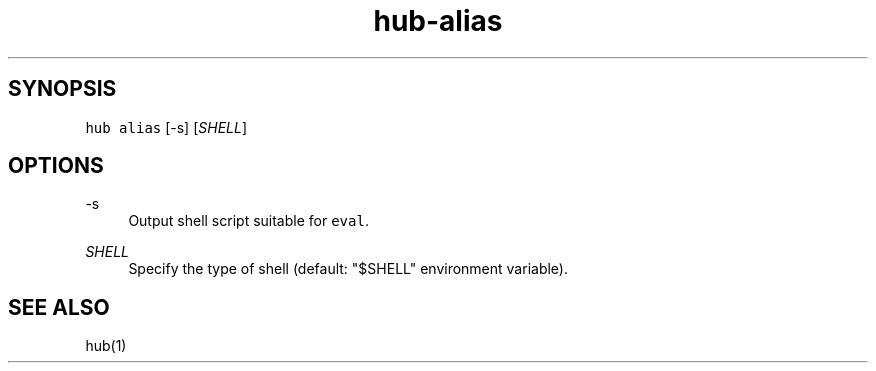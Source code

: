 .TH "hub-alias" "1" "13 Feb 2019" "hub version 2.9.0" "Show shell instructions for wrapping git."
.nh
.ad l
.SH "SYNOPSIS"
.P
\fB\fChub alias\fR [\-s] [\fISHELL\fP]
.SH "OPTIONS"
.PP
\-s
.RS 4
Output shell script suitable for \fB\fCeval\fR.
.RE
.PP
\fISHELL\fP
.RS 4
Specify the type of shell (default: "$SHELL" environment variable).
.RE
.br
.SH "SEE ALSO"
.P
hub(1)

